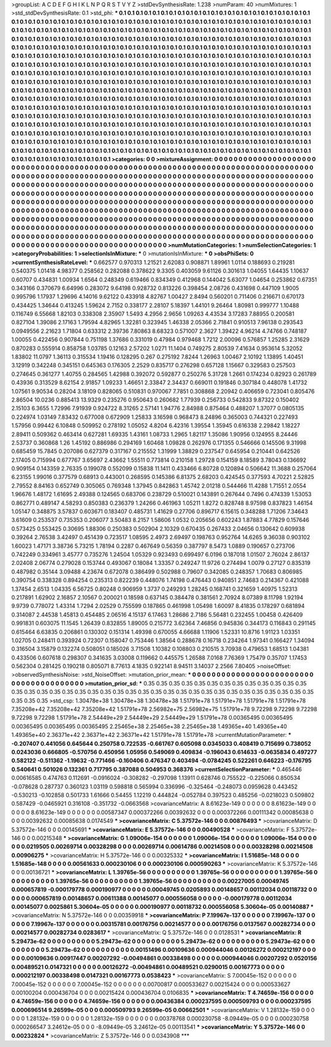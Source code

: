 >groupList:
A C D E F G H I K L
N P Q R S T V Y Z 
>stdDevSynthesisRate:
1.238 
>numParam:
40
>numMixtures:
1
>std_stdDevSynthesisRate:
0.1
>std_phi:
***
0.1 0.1 0.1 0.1 0.1 0.1 0.1 0.1 0.1 0.1
0.1 0.1 0.1 0.1 0.1 0.1 0.1 0.1 0.1 0.1
0.1 0.1 0.1 0.1 0.1 0.1 0.1 0.1 0.1 0.1
0.1 0.1 0.1 0.1 0.1 0.1 0.1 0.1 0.1 0.1
0.1 0.1 0.1 0.1 0.1 0.1 0.1 0.1 0.1 0.1
0.1 0.1 0.1 0.1 0.1 0.1 0.1 0.1 0.1 0.1
0.1 0.1 0.1 0.1 0.1 0.1 0.1 0.1 0.1 0.1
0.1 0.1 0.1 0.1 0.1 0.1 0.1 0.1 0.1 0.1
0.1 0.1 0.1 0.1 0.1 0.1 0.1 0.1 0.1 0.1
0.1 0.1 0.1 0.1 0.1 0.1 0.1 0.1 0.1 0.1
0.1 0.1 0.1 0.1 0.1 0.1 0.1 0.1 0.1 0.1
0.1 0.1 0.1 0.1 0.1 0.1 0.1 0.1 0.1 0.1
0.1 0.1 0.1 0.1 0.1 0.1 0.1 0.1 0.1 0.1
0.1 0.1 0.1 0.1 0.1 0.1 0.1 0.1 0.1 0.1
0.1 0.1 0.1 0.1 0.1 0.1 0.1 0.1 0.1 0.1
0.1 0.1 0.1 0.1 0.1 0.1 0.1 0.1 0.1 0.1
0.1 0.1 0.1 0.1 0.1 0.1 0.1 0.1 0.1 0.1
0.1 0.1 0.1 0.1 0.1 0.1 0.1 0.1 0.1 0.1
0.1 0.1 0.1 0.1 0.1 0.1 0.1 0.1 0.1 0.1
0.1 0.1 0.1 0.1 0.1 0.1 0.1 0.1 0.1 0.1
0.1 0.1 0.1 0.1 0.1 0.1 0.1 0.1 0.1 0.1
0.1 0.1 0.1 0.1 0.1 0.1 0.1 0.1 0.1 0.1
0.1 0.1 0.1 0.1 0.1 0.1 0.1 0.1 0.1 0.1
0.1 0.1 0.1 0.1 0.1 0.1 0.1 0.1 0.1 0.1
0.1 0.1 0.1 0.1 0.1 0.1 0.1 0.1 0.1 0.1
0.1 0.1 0.1 0.1 0.1 0.1 0.1 0.1 0.1 0.1
0.1 0.1 0.1 0.1 0.1 0.1 0.1 0.1 0.1 0.1
0.1 0.1 0.1 0.1 0.1 0.1 0.1 0.1 0.1 0.1
0.1 0.1 0.1 0.1 0.1 0.1 0.1 0.1 0.1 0.1
0.1 0.1 0.1 0.1 0.1 0.1 0.1 0.1 0.1 0.1
0.1 0.1 0.1 0.1 0.1 0.1 0.1 0.1 0.1 0.1
0.1 0.1 0.1 0.1 0.1 0.1 0.1 0.1 0.1 0.1
0.1 0.1 0.1 0.1 0.1 0.1 0.1 0.1 0.1 0.1
0.1 0.1 0.1 0.1 0.1 0.1 0.1 0.1 0.1 0.1
0.1 0.1 0.1 0.1 0.1 0.1 0.1 0.1 0.1 0.1
0.1 0.1 0.1 0.1 0.1 0.1 0.1 0.1 0.1 0.1
0.1 0.1 0.1 0.1 0.1 0.1 0.1 0.1 0.1 0.1
0.1 0.1 0.1 0.1 0.1 0.1 0.1 0.1 0.1 0.1
0.1 0.1 0.1 0.1 0.1 0.1 0.1 0.1 0.1 0.1
0.1 0.1 0.1 0.1 0.1 0.1 0.1 0.1 0.1 0.1
0.1 0.1 0.1 0.1 0.1 0.1 0.1 0.1 0.1 0.1
0.1 0.1 0.1 0.1 0.1 0.1 0.1 0.1 0.1 0.1
0.1 0.1 0.1 0.1 0.1 0.1 0.1 0.1 0.1 0.1
0.1 0.1 0.1 0.1 0.1 0.1 0.1 0.1 0.1 0.1
0.1 0.1 0.1 0.1 0.1 0.1 0.1 0.1 0.1 0.1
0.1 0.1 0.1 0.1 0.1 0.1 0.1 0.1 0.1 0.1
0.1 0.1 0.1 0.1 0.1 0.1 0.1 0.1 0.1 0.1
0.1 0.1 0.1 0.1 0.1 0.1 0.1 0.1 0.1 0.1
0.1 0.1 0.1 0.1 0.1 0.1 0.1 0.1 0.1 0.1
0.1 0.1 0.1 0.1 0.1 0.1 0.1 0.1 0.1 0.1
0.1 0.1 0.1 0.1 0.1 0.1 0.1 0.1 0.1 0.1
0.1 0.1 0.1 0.1 0.1 0.1 0.1 0.1 0.1 0.1
0.1 0.1 0.1 0.1 0.1 0.1 0.1 0.1 0.1 0.1
0.1 0.1 0.1 0.1 0.1 0.1 0.1 0.1 0.1 0.1
0.1 0.1 0.1 0.1 0.1 0.1 0.1 0.1 0.1 0.1
0.1 0.1 0.1 0.1 0.1 0.1 0.1 0.1 0.1 0.1
0.1 0.1 0.1 0.1 0.1 0.1 0.1 0.1 0.1 0.1
0.1 0.1 0.1 0.1 0.1 0.1 0.1 0.1 0.1 0.1
0.1 0.1 0.1 0.1 0.1 0.1 0.1 0.1 0.1 0.1
0.1 0.1 0.1 0.1 0.1 0.1 0.1 0.1 0.1 0.1
0.1 0.1 0.1 0.1 0.1 0.1 0.1 0.1 0.1 0.1
0.1 
>categories:
0 0
>mixtureAssignment:
0 0 0 0 0 0 0 0 0 0 0 0 0 0 0 0 0 0 0 0 0 0 0 0 0 0 0 0 0 0 0 0 0 0 0 0 0 0 0 0 0 0 0 0 0 0 0 0 0 0
0 0 0 0 0 0 0 0 0 0 0 0 0 0 0 0 0 0 0 0 0 0 0 0 0 0 0 0 0 0 0 0 0 0 0 0 0 0 0 0 0 0 0 0 0 0 0 0 0 0
0 0 0 0 0 0 0 0 0 0 0 0 0 0 0 0 0 0 0 0 0 0 0 0 0 0 0 0 0 0 0 0 0 0 0 0 0 0 0 0 0 0 0 0 0 0 0 0 0 0
0 0 0 0 0 0 0 0 0 0 0 0 0 0 0 0 0 0 0 0 0 0 0 0 0 0 0 0 0 0 0 0 0 0 0 0 0 0 0 0 0 0 0 0 0 0 0 0 0 0
0 0 0 0 0 0 0 0 0 0 0 0 0 0 0 0 0 0 0 0 0 0 0 0 0 0 0 0 0 0 0 0 0 0 0 0 0 0 0 0 0 0 0 0 0 0 0 0 0 0
0 0 0 0 0 0 0 0 0 0 0 0 0 0 0 0 0 0 0 0 0 0 0 0 0 0 0 0 0 0 0 0 0 0 0 0 0 0 0 0 0 0 0 0 0 0 0 0 0 0
0 0 0 0 0 0 0 0 0 0 0 0 0 0 0 0 0 0 0 0 0 0 0 0 0 0 0 0 0 0 0 0 0 0 0 0 0 0 0 0 0 0 0 0 0 0 0 0 0 0
0 0 0 0 0 0 0 0 0 0 0 0 0 0 0 0 0 0 0 0 0 0 0 0 0 0 0 0 0 0 0 0 0 0 0 0 0 0 0 0 0 0 0 0 0 0 0 0 0 0
0 0 0 0 0 0 0 0 0 0 0 0 0 0 0 0 0 0 0 0 0 0 0 0 0 0 0 0 0 0 0 0 0 0 0 0 0 0 0 0 0 0 0 0 0 0 0 0 0 0
0 0 0 0 0 0 0 0 0 0 0 0 0 0 0 0 0 0 0 0 0 0 0 0 0 0 0 0 0 0 0 0 0 0 0 0 0 0 0 0 0 0 0 0 0 0 0 0 0 0
0 0 0 0 0 0 0 0 0 0 0 0 0 0 0 0 0 0 0 0 0 0 0 0 0 0 0 0 0 0 0 0 0 0 0 0 0 0 0 0 0 0 0 0 0 0 0 0 0 0
0 0 0 0 0 0 0 0 0 0 0 0 0 0 0 0 0 0 0 0 0 0 0 0 0 0 0 0 0 0 0 0 0 0 0 0 0 0 0 0 0 0 0 0 0 0 0 0 0 0
0 0 0 0 0 0 0 0 0 0 0 
>numMutationCategories:
1
>numSelectionCategories:
1
>categoryProbabilities:
1 
>selectionIsInMixture:
***
0 
>mutationIsInMixture:
***
0 
>obsPhiSets:
0
>currentSynthesisRateLevel:
***
0.662577 0.970313 1.21521 2.62083 0.908871 1.89961 1.0114 0.188693 0.219281 0.540375
1.01418 4.98377 0.258562 0.282088 0.378622 9.3305 0.403059 9.61126 0.301613 1.04055
1.64435 1.10637 0.60707 0.434831 1.00934 1.6564 0.248349 0.619466 0.834349 0.412968
0.144042 5.63077 1.04654 0.253862 0.67351 0.343166 0.370679 6.64996 0.283072 9.64198
0.928732 0.813226 0.398454 2.08726 0.431698 0.447109 1.9005 0.995796 1.17937 1.29696
4.14016 9.62122 0.433918 4.82767 1.00427 2.8494 0.560201 0.711406 0.216671 0.670173
0.434425 1.34644 0.413245 1.59624 2.7152 0.338177 2.28107 5.18397 1.44101 9.26464
1.80981 0.999777 1.10488 0.116749 6.55668 1.82103 0.338308 2.35907 1.5493 4.2956
2.9656 1.09263 4.43534 3.17283 7.88955 0.200581 0.827104 1.39086 2.17163 1.79594
4.82965 1.32281 0.323945 1.46338 2.05366 2.71841 0.910513 7.96138 0.293543 0.0949556
2.21623 1.71804 0.633312 2.39736 7.80863 8.68323 0.571007 2.3627 1.39422 4.96214
4.74766 0.748187 1.00055 0.422456 0.907844 0.751198 1.37686 0.331019 0.47984 0.979468
1.7212 2.00096 0.576857 1.25285 2.31629 0.870283 0.555914 0.858758 1.03785 0.12163
2.57202 1.0271 11.1404 0.749275 2.80539 7.41634 0.953614 5.32052 1.83802 11.0797
1.36113 0.315534 1.19416 0.128295 0.267 0.275192 7.8244 1.26963 1.00467 2.10192
1.13895 1.40451 3.12919 0.342248 0.345151 0.645363 0.176305 2.2529 0.835717 0.276298
0.657128 1.15667 0.329583 0.257503 0.274645 0.361277 1.40755 0.284565 1.42988 0.392072
0.592877 0.250276 5.31728 1.2661 0.174234 0.82923 0.261789 0.43936 0.313529 8.62154
2.91857 1.09233 1.46651 2.33847 2.34437 0.669011 0.191846 0.307184 0.448078 1.41732
1.07561 9.90534 0.28204 3.18109 0.828065 0.510831 0.970067 7.7851 0.308868 2.20942
0.406659 0.723041 0.805476 2.86504 10.0236 0.885413 13.9329 0.235276 0.950643 0.260682
1.77939 0.256733 0.542833 9.87322 0.150402 2.15103 6.3655 1.72996 7.91939 0.924722
8.31265 2.57141 1.94776 2.84988 0.875464 0.488207 1.37077 0.0805135 0.224974 1.03149
7.83432 0.677008 0.672909 1.25833 3.16598 0.968473 8.24896 0.365003 0.744321 0.227493
1.57956 0.99442 6.10848 0.509952 0.278192 1.05052 4.8204 6.42316 1.39554 1.35945
0.616338 2.29842 1.18227 2.89411 0.509362 0.463414 0.627281 1.69335 1.43161 1.08733
1.2965 1.82117 1.35086 1.90956 0.124955 8.24446 2.53737 0.360868 1.26 1.45192
0.886986 0.294169 1.60468 1.09828 0.262976 0.171355 0.546666 0.145506 9.31998 0.685459
15.7845 0.207086 0.627379 0.317167 0.215552 1.31999 1.38829 0.237547 0.645954 0.210441
0.642526 2.17405 0.715994 0.677767 3.65697 2.43662 1.55511 0.773814 0.210158 1.29728
0.154159 8.18589 3.78043 0.136692 0.909154 0.143359 2.76335 0.199078 0.552099 0.15838
11.1411 0.433466 6.80728 0.120894 0.506642 11.3688 0.257064 6.23155 1.99016 0.377579
0.68913 0.443001 0.268595 0.145386 6.81375 2.68203 0.424545 0.377593 4.70221 2.52825
2.79552 8.84163 0.652749 0.305065 0.769348 1.37945 0.842863 1.45742 2.01218 0.544466
11.4288 1.71551 2.0554 1.96676 1.48172 1.61695 2.49388 0.124565 0.683706 0.238729
0.510021 0.143891 0.267644 0.7496 0.474339 1.53053 0.862771 0.489147 4.58293 0.850383
0.236379 1.24266 0.461963 1.05211 1.8272 0.828748 8.97598 0.837823 1.46154 1.05147
0.348875 3.57837 0.603671 0.183407 0.485731 1.41629 0.27706 0.896717 6.15615 0.348288
1.71206 7.34643 3.61609 0.253537 0.735353 0.206077 3.50483 8.2157 1.58606 1.0532
0.205656 0.602243 1.87883 4.77829 0.157646 0.573425 0.553425 0.30695 1.88306 0.250383
0.502904 2.10329 0.670435 0.267433 2.04656 0.130642 0.609938 0.39264 2.76538 3.42497
0.451439 0.723517 1.08595 2.4973 2.69497 0.198763 0.952764 14.6265 9.36038 0.903102
1.60023 1.47171 3.38736 5.73215 1.78194 0.2287 0.467649 0.56359 0.387797 8.5473
1.0889 0.190657 0.273706 0.742249 0.334961 3.45777 0.735276 1.24504 1.05329 0.923493
0.699497 6.0196 0.187018 1.01507 2.76024 2.86137 2.02408 2.06774 0.279028 0.153744
0.493067 0.18084 1.33357 0.249247 11.9726 0.274494 1.0079 0.27127 0.835319 0.487982
0.35144 3.09488 4.23674 0.672078 0.386499 0.502988 0.79607 0.342085 0.248357 1.70683
0.806985 0.390754 0.338328 0.894254 0.235313 0.822239 0.448076 1.74198 0.476443 0.940851
2.74683 0.214367 0.421088 1.37454 2.6513 1.04335 6.56725 0.80248 0.906959 1.3737
0.249293 1.28245 0.168741 0.321659 1.40975 1.52313 0.217891 1.62902 2.16857 2.10567
0.200021 0.18598 0.637145 0.384478 0.381561 2.70924 8.07389 8.11798 1.92194 9.9739
0.778072 1.43314 1.7294 2.02529 0.755599 0.187865 0.461998 1.05498 1.60097 8.41835
0.178297 0.681894 0.314087 2.44538 1.45813 0.454485 2.06516 4.15137 6.17463 1.28686
2.7186 5.56481 0.232455 1.00458 0.426409 0.991831 0.603075 11.1545 1.26439 0.832855
1.89005 0.215772 3.62364 7.46856 0.945836 0.344173 0.116843 0.291145 0.615464 6.63835
0.206861 0.130302 0.151314 1.49398 0.670055 4.66688 1.11906 1.52331 10.8716 1.91123
1.03351 1.02705 0.248411 0.393924 0.72307 0.158047 0.753446 1.38564 0.288678 0.16718
0.234264 1.97341 0.166427 1.34094 0.316504 3.15879 0.132274 0.508051 0.185026 3.71508
1.10382 0.108803 0.210515 3.70938 0.479653 1.68513 1.04381 0.433506 0.607618 0.298307
0.341635 3.03008 0.119662 0.445575 1.26588 7.0168 7.76369 1.75479 0.35707 1.17453
0.562304 0.281425 0.190218 0.805071 8.77613 4.1835 0.922141 8.94511 3.14037 2.2566
7.80405 
>noiseOffset:
>observedSynthesisNoise:
>std_NoiseOffset:
>mutation_prior_mean:
***
0 0 0 0 0 0 0 0 0 0
0 0 0 0 0 0 0 0 0 0
0 0 0 0 0 0 0 0 0 0
0 0 0 0 0 0 0 0 0 0
>mutation_prior_sd:
***
0.35 0.35 0.35 0.35 0.35 0.35 0.35 0.35 0.35 0.35
0.35 0.35 0.35 0.35 0.35 0.35 0.35 0.35 0.35 0.35
0.35 0.35 0.35 0.35 0.35 0.35 0.35 0.35 0.35 0.35
0.35 0.35 0.35 0.35 0.35 0.35 0.35 0.35 0.35 0.35
>std_csp:
1.30478e+38 1.30478e+38 1.30478e+38 1.51791e+78 1.51791e+78 1.51791e+78 1.51791e+78 7.35208e+42 7.35208e+42 7.35208e+42
1.51791e+78 2.56982e+75 2.56982e+75 1.51791e+78 9.72298 9.72298 9.72298 9.72298 9.72298 1.51791e+78
2.54449e+29 2.54449e+29 2.54449e+29 1.51791e+78 0.00365495 0.00365495 0.00365495 0.00365495 0.00365495 2.25465e+38
2.25465e+38 2.25465e+38 1.49365e+40 1.49365e+40 1.49365e+40 2.36371e+42 2.36371e+42 2.36371e+42 1.51791e+78 1.51791e+78
>currentMutationParameter:
***
-0.207407 0.441056 0.645644 0.250758 0.722535 -0.661767 0.605098 0.0345033 0.408419 0.715699
0.738052 0.0243036 0.666805 -0.570756 0.450956 1.05956 0.549069 0.409834 -0.196043 0.614633
-0.0635834 0.497277 0.582122 -0.511362 -1.19632 -0.771466 -0.160406 0.476347 0.403494 -0.0784245
0.522261 0.646223 -0.176795 0.540641 0.501026 0.132361 0.717795 0.387088 0.504953 0.368376
>currentSelectionParameter:
***
0.465446 0.00616585 0.474763 0.112691 -0.0916024 -0.308282 -0.297098 1.13911 0.628746 0.755522
-0.225066 0.850534 -0.078628 0.287737 0.360123 1.03119 0.598818 0.565994 0.336996 -0.325464
-0.248073 0.0959628 0.443452 -0.530213 -0.102858 0.501733 1.61666 0.54455 1.12219 0.444824
-0.052784 0.397523 0.485256 -0.0218023 0.509802 0.587429 -0.0465921 0.316108 -0.351732 -0.0663568
>covarianceMatrix:
A
8.61623e-149	0	0	0	0	0	
0	8.61623e-149	0	0	0	0	
0	0	8.61623e-149	0	0	0	
0	0	0	0.00587347	0.000372266	0.00392632	
0	0	0	0.000372266	0.00111342	0.00085638	
0	0	0	0.00392632	0.00085638	0.0174549	
***
>covarianceMatrix:
C
5.37572e-146	0	
0	0.00876493	
***
>covarianceMatrix:
D
5.37572e-146	0	
0	0.00145691	
***
>covarianceMatrix:
E
5.37572e-146	0	
0	0.00490528	
***
>covarianceMatrix:
F
5.37572e-146	0	
0	0.00215348	
***
>covarianceMatrix:
G
1.09006e-154	0	0	0	0	0	
0	1.09006e-154	0	0	0	0	
0	0	1.09006e-154	0	0	0	
0	0	0	0.0219505	0.00269714	0.00328298	
0	0	0	0.00269714	0.00614786	0.00214508	
0	0	0	0.00328298	0.00214508	0.00906275	
***
>covarianceMatrix:
H
5.37572e-146	0	
0	0.00325332	
***
>covarianceMatrix:
I
1.51685e-148	0	0	0	
0	1.51685e-148	0	0	
0	0	0.00561633	0.000230106	
0	0	0.000230106	0.000590263	
***
>covarianceMatrix:
K
5.37572e-146	0	
0	0.00136721	
***
>covarianceMatrix:
L
1.39765e-56	0	0	0	0	0	0	0	0	0	
0	1.39765e-56	0	0	0	0	0	0	0	0	
0	0	1.39765e-56	0	0	0	0	0	0	0	
0	0	0	1.39765e-56	0	0	0	0	0	0	
0	0	0	0	1.39765e-56	0	0	0	0	0	
0	0	0	0	0	0.00227005	0.00049745	0.000657819	-0.000179778	0.000190977	
0	0	0	0	0	0.00049745	0.0205893	0.00148657	0.00112034	0.00118732	
0	0	0	0	0	0.000657819	0.00148657	0.00611388	0.00145077	0.000556058	
0	0	0	0	0	-0.000179778	0.00112034	0.00145077	0.0025861	5.30604e-05	
0	0	0	0	0	0.000190977	0.00118732	0.000556058	5.30604e-05	0.00140887	
***
>covarianceMatrix:
N
5.37572e-146	0	
0	0.00359918	
***
>covarianceMatrix:
P
7.19967e-137	0	0	0	0	0	
0	7.19967e-137	0	0	0	0	
0	0	7.19967e-137	0	0	0	
0	0	0	0.00315781	0.00176756	0.00214577	
0	0	0	0.00176756	0.0137567	0.00282734	
0	0	0	0.00214577	0.00282734	0.0283617	
***
>covarianceMatrix:
Q
5.37572e-146	0	
0	0.0128531	
***
>covarianceMatrix:
R
5.29473e-62	0	0	0	0	0	0	0	0	0	
0	5.29473e-62	0	0	0	0	0	0	0	0	
0	0	5.29473e-62	0	0	0	0	0	0	0	
0	0	0	5.29473e-62	0	0	0	0	0	0	
0	0	0	0	5.29473e-62	0	0	0	0	0	
0	0	0	0	0	0.00151496	0.00109636	0.000944046	0.00126272	0.000212197	
0	0	0	0	0	0.00109636	0.00917447	0.00207292	-0.00494861	0.00338498	
0	0	0	0	0	0.000944046	0.00207292	0.0520156	0.00489521	0.0147321	
0	0	0	0	0	0.00126272	-0.00494861	0.00489521	0.0290015	0.00167773	
0	0	0	0	0	0.000212197	0.00338498	0.0147321	0.00167773	0.0538423	
***
>covarianceMatrix:
S
7.00045e-152	0	0	0	0	0	
0	7.00045e-152	0	0	0	0	
0	0	7.00045e-152	0	0	0	
0	0	0	0.00700817	0.000533627	0.00215424	
0	0	0	0.000533627	0.00100204	0.000436704	
0	0	0	0.00215424	0.000436704	0.0106835	
***
>covarianceMatrix:
T
4.74659e-156	0	0	0	0	0	
0	4.74659e-156	0	0	0	0	
0	0	4.74659e-156	0	0	0	
0	0	0	0.00436384	0.000237595	0.000509793	
0	0	0	0.000237595	0.000696514	9.26599e-05	
0	0	0	0.000509793	9.26599e-05	0.00662501	
***
>covarianceMatrix:
V
1.28132e-159	0	0	0	0	0	
0	1.28132e-159	0	0	0	0	
0	0	1.28132e-159	0	0	0	
0	0	0	0.00378768	0.000230758	-8.09449e-05	
0	0	0	0.000230758	0.000266547	3.24612e-05	
0	0	0	-8.09449e-05	3.24612e-05	0.00113541	
***
>covarianceMatrix:
Y
5.37572e-146	0	
0	0.00232824	
***
>covarianceMatrix:
Z
5.37572e-146	0	
0	0.0343908	
***
